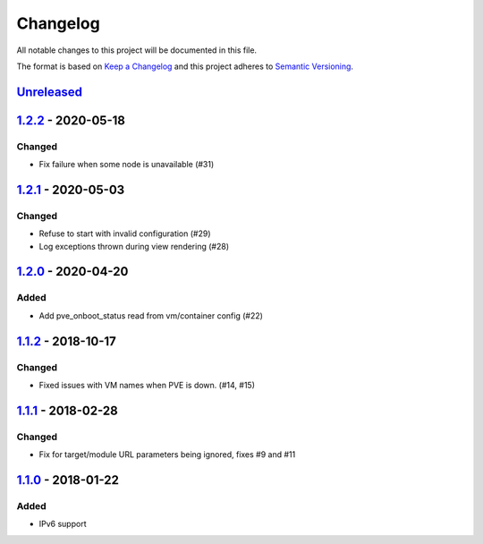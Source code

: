 Changelog
=========

All notable changes to this project will be documented in this file.

The format is based on `Keep a Changelog`_ and this project adheres to
`Semantic Versioning`_.

`Unreleased`_
-------------

`1.2.2`_ - 2020-05-18
---------------------

Changed
~~~~~~~

- Fix failure when some node is unavailable (#31)

`1.2.1`_ - 2020-05-03
---------------------

Changed
~~~~~~~

-  Refuse to start with invalid configuration (#29)
-  Log exceptions thrown during view rendering (#28)

`1.2.0`_ - 2020-04-20
---------------------

Added
~~~~~

-  Add pve_onboot_status read from vm/container config (#22)

`1.1.2`_ - 2018-10-17
---------------------

Changed
~~~~~~~

-  Fixed issues with VM names when PVE is down. (#14, #15)

`1.1.1`_ - 2018-02-28
---------------------

Changed
~~~~~~~

-  Fix for target/module URL parameters being ignored, fixes #9 and #11


`1.1.0`_ - 2018-01-22
---------------------

Added
~~~~~

-  IPv6 support


.. _Keep a Changelog: http://keepachangelog.com/en/1.0.0/
.. _Semantic Versioning: http://semver.org/spec/v2.0.0.html
.. _Unreleased: https://github.com/znerol/prometheus-pve-exporter/compare/v1.2.2...HEAD
.. _1.2.2: https://github.com/znerol/prometheus-pve-exporter/compare/v1.2.1...v1.2.2
.. _1.2.1: https://github.com/znerol/prometheus-pve-exporter/compare/v1.2.0...v1.2.1
.. _1.2.0: https://github.com/znerol/prometheus-pve-exporter/compare/v1.1.2...v1.2.0
.. _1.1.2: https://github.com/znerol/prometheus-pve-exporter/compare/v1.1.1...v1.1.2
.. _1.1.1: https://github.com/znerol/prometheus-pve-exporter/compare/v1.1.0...v1.1.1
.. _1.1.0: https://github.com/znerol/prometheus-pve-exporter/compare/v1.0.0...v1.1.0
